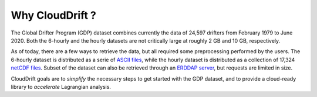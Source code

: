 .. _why:

Why CloudDrift ?
================

The Global Drifter Program (GDP) dataset combines currently the data of 24,597 drifters from February 1979 to June 2020. Both the 6-hourly and the hourly datasets are not critically large at roughly 2 GB and 10 GB, respectively.
 
As of today, there are a few ways to retrieve the data, but all required some preprocessing performed by the users. The 6-hourly dataset is distributed as a serie of `ASCII files <https://www.aoml.noaa.gov/phod/gdp/>`_, while the hourly dataset is distributed as a collection of 17,324 `netCDF files <https://www.aoml.noaa.gov/phod/gdp/hourly_data.php>`_. Subset of the dataset can also be retrieved through an `ERDDAP server <https://data.pmel.noaa.gov/generic/erddap/tabledap/gdp_hourly_velocities.html>`_, but requests are limited in size. 

CloudDrift goals are to *simplify* the necessary steps to get started with the GDP dataset, and to provide a cloud-ready library to *accelerate* Lagrangian analysis.
